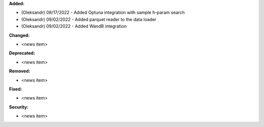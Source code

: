 **Added:**

* (Oleksandr) 08/17/2022 - Added Optuna integration with sample h-param search
* (Oleksandr) 09/02/2022 - Added parquet reader to the data loader
* (Oleksandr) 09/02/2022 - Added WandB integration

**Changed:**

* <news item>

**Deprecated:**

* <news item>

**Removed:**

* <news item>

**Fixed:**

* <news item>

**Security:**

* <news item>
